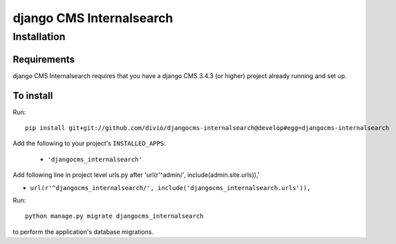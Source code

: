 *********************
django CMS Internalsearch
*********************

============
Installation
============

Requirements
============

django CMS Internalsearch requires that you have a django CMS 3.4.3 (or higher) project already running and set up.


To install
==========

Run::

    pip install git+git://github.com/divio/djangocms-internalsearch@develop#egg=djangocms-internalsearch

Add the following to your project's ``INSTALLED_APPS``:

  - ``'djangocms_internalsearch'``

Add following line in project level urls.py after 'url(r'^admin/', include(admin.site.urls)),'

- ``url(r'^djangocms_internalsearch/', include('djangocms_internalsearch.urls')),``

Run::

    python manage.py migrate djangocms_internalsearch

to perform the application's database migrations.
